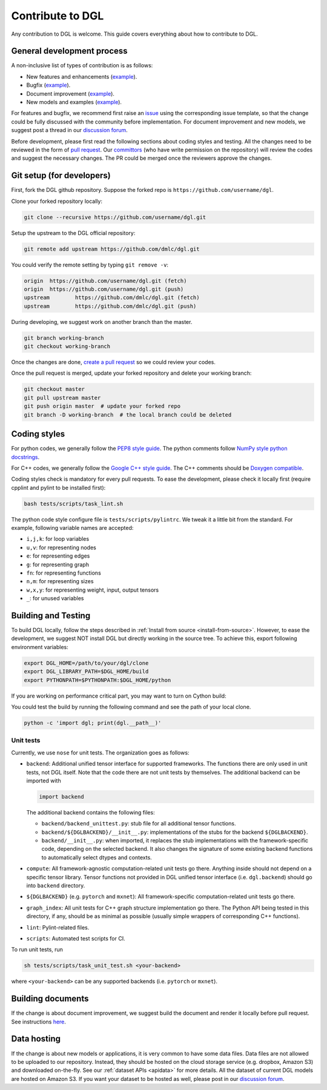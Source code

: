 Contribute to DGL
=================

Any contribution to DGL is welcome. This guide covers everything
about how to contribute to DGL.

General development process
---------------------------

A non-inclusive list of types of contribution is as follows:

* New features and enhancements (`example <https://github.com/dmlc/dgl/pull/331>`__).
* Bugfix (`example <https://github.com/dmlc/dgl/pull/247>`__).
* Document improvement (`example <https://github.com/dmlc/dgl/pull/263>`__).
* New models and examples (`example <https://github.com/dmlc/dgl/pull/279>`__).

For features and bugfix, we recommend first raise an `issue <https://github.com/dmlc/dgl/issues>`__
using the corresponding issue template, so that the change could be fully discussed with
the community before implementation. For document improvement and new models, we suggest
post a thread in our `discussion forum <https://discuss.dgl.ai>`__.

Before development, please first read the following sections about coding styles and testing.
All the changes need to be reviewed in the form of `pull request <https://github.com/dmlc/dgl/pulls>`__.
Our `committors <https://github.com/orgs/dmlc/teams/dgl-team/members>`__
(who have write permission on the repository) will review the codes and suggest the necessary
changes. The PR could be merged once the reviewers approve the changes.

Git setup (for developers)
--------------------------

First, fork the DGL github repository. Suppose the forked repo is ``https://github.com/username/dgl``.

Clone your forked repository locally:

.. code-block:: bash

   git clone --recursive https://github.com/username/dgl.git


Setup the upstream to the DGL official repository:

.. code-block:: bash

   git remote add upstream https://github.com/dmlc/dgl.git

You could verify the remote setting by typing ``git remove -v``:

.. code-block:: bash

   origin  https://github.com/username/dgl.git (fetch)
   origin  https://github.com/username/dgl.git (push)
   upstream        https://github.com/dmlc/dgl.git (fetch)
   upstream        https://github.com/dmlc/dgl.git (push)

During developing, we suggest work on another branch than the master.

.. code-block:: bash

   git branch working-branch
   git checkout working-branch

Once the changes are done, `create a pull request <https://help.github.com/articles/creating-a-pull-request/>`__
so we could review your codes.

Once the pull request is merged, update your forked repository and delete your working branch:

.. code-block:: bash

   git checkout master
   git pull upstream master
   git push origin master  # update your forked repo
   git branch -D working-branch  # the local branch could be deleted

Coding styles
-------------

For python codes, we generally follow the `PEP8 style guide <https://www.python.org/dev/peps/pep-0008/>`__.
The python comments follow `NumPy style python docstrings <https://sphinxcontrib-napoleon.readthedocs.io/en/latest/example_numpy.html>`__.

For C++ codes, we generally follow the `Google C++ style guide <https://google.github.io/styleguide/cppguide.html>`__.
The C++ comments should be `Doxygen compatible <http://www.doxygen.nl/manual/docblocks.html#cppblock>`__.

Coding styles check is mandatory for every pull requests. To ease the development, please check it
locally first (require cpplint and pylint to be installed first):

.. code-block:: bash

   bash tests/scripts/task_lint.sh

The python code style configure file is ``tests/scripts/pylintrc``. We tweak it a little bit from
the standard. For example, following variable names are accepted:

* ``i,j,k``: for loop variables
* ``u,v``: for representing nodes
* ``e``: for representing edges
* ``g``: for representing graph
* ``fn``: for representing functions
* ``n,m``: for representing sizes
* ``w,x,y``: for representing weight, input, output tensors
* ``_``: for unused variables

Building and Testing
--------------------

To build DGL locally, follow the steps described in :ref:`Install from source <install-from-source>`.
However, to ease the development, we suggest NOT install DGL but directly working in the source tree.
To achieve this, export following environment variables:

.. code-block:: bash

   export DGL_HOME=/path/to/your/dgl/clone
   export DGL_LIBRARY_PATH=$DGL_HOME/build
   export PYTHONPATH=$PYTHONPATH:$DGL_HOME/python

If you are working on performance critical part, you may want to turn on Cython build:

.. code-block:: bash
   cd python
   python setup.py build_ext --inplace

You could test the build by running the following command and see the path of your local clone.

.. code-block:: bash

   python -c 'import dgl; print(dgl.__path__)'

Unit tests
``````````

Currently, we use ``nose`` for unit tests.  The organization goes as follows:

* ``backend``: Additional unified tensor interface for supported frameworks.
  The functions there are only used in unit tests, not DGL itself.  Note that
  the code there are not unit tests by themselves.  The additional backend can
  be imported with
  
  .. code-block:: python

     import backend

  The additional backend contains the following files:

  - ``backend/backend_unittest.py``: stub file for all additional tensor
    functions.
  - ``backend/${DGLBACKEND}/__init__.py``: implementations of the stubs
    for the backend ``${DGLBACKEND}``.
  - ``backend/__init__.py``: when imported, it replaces the stub implementations
    with the framework-specific code, depending on the selected backend.  It
    also changes the signature of some existing backend functions to automatically
    select dtypes and contexts.

* ``compute``: All framework-agnostic computation-related unit tests go there.
  Anything inside should not depend on a specific tensor library.  Tensor
  functions not provided in DGL unified tensor interface (i.e. ``dgl.backend``)
  should go into ``backend`` directory.
* ``${DGLBACKEND}`` (e.g. ``pytorch`` and ``mxnet``): All framework-specific
  computation-related unit tests go there.
* ``graph_index``: All unit tests for C++ graph structure implementation go
  there.  The Python API being tested in this directory, if any, should be
  as minimal as possible (usually simple wrappers of corresponding C++
  functions).
* ``lint``: Pylint-related files.
* ``scripts``: Automated test scripts for CI.

To run unit tests, run

.. code-block:: bash

   sh tests/scripts/task_unit_test.sh <your-backend>

where ``<your-backend>`` can be any supported backends (i.e. ``pytorch`` or ``mxnet``).

Building documents
------------------

If the change is about document improvement, we suggest build the document and render it locally
before pull request. See instructions `here <https://github.com/dmlc/dgl/tree/master/docs>`__.

Data hosting
------------

If the change is about new models or applications, it is very common to have some data files. Data
files are not allowed to be uploaded to our repository. Instead, they should be hosted on the
cloud storage service (e.g. dropbox, Amazon S3) and downloaded on-the-fly. See our :ref:`dataset APIs <apidata>`
for more details. All the dataset of current DGL models are hosted on Amazon S3. If you want your
dataset to be hosted as well, please post in our `discussion forum <https://discuss.dgl.ai>`__.
